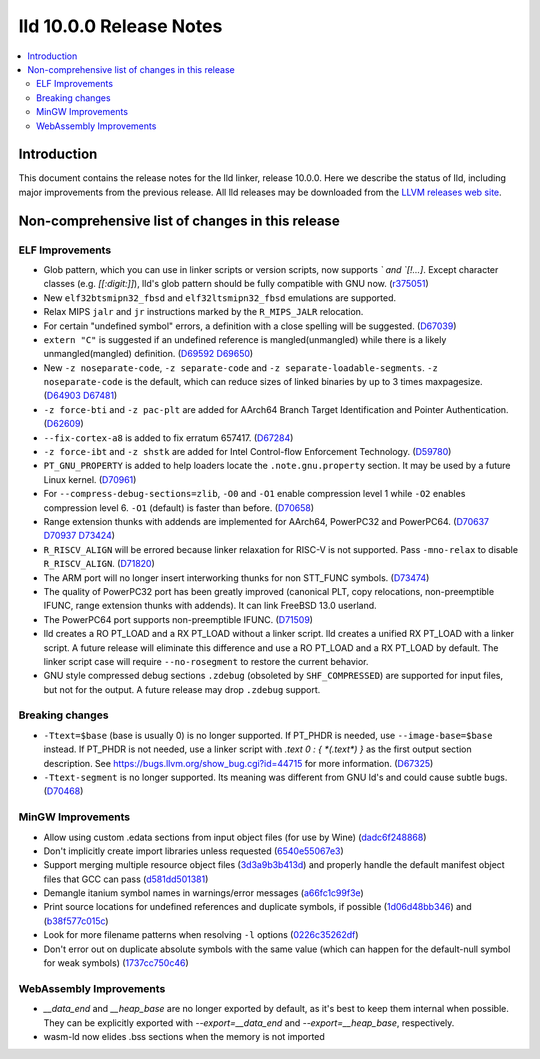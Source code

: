 ========================
lld 10.0.0 Release Notes
========================

.. contents::
    :local:


Introduction
============

This document contains the release notes for the lld linker, release 10.0.0.
Here we describe the status of lld, including major improvements
from the previous release. All lld releases may be downloaded
from the `LLVM releases web site <https://llvm.org/releases/>`_.

Non-comprehensive list of changes in this release
=================================================

ELF Improvements
----------------

* Glob pattern, which you can use in linker scripts or version scripts,
  now supports `\` and `[!...]`. Except character classes
  (e.g. `[[:digit:]]`), lld's glob pattern should be fully compatible
  with GNU now. (`r375051
  <https://github.com/llvm/llvm-project/commit/48993d5ab9413f0e5b94dfa292a233ce55b09e3e>`_)

* New ``elf32btsmipn32_fbsd`` and ``elf32ltsmipn32_fbsd`` emulations
  are supported.

* Relax MIPS ``jalr`` and ``jr`` instructions marked by the ``R_MIPS_JALR``
  relocation.
* For certain "undefined symbol" errors, a definition with a close spelling will be suggested.
  (`D67039 <https://reviews.llvm.org/D67039>`_)
* ``extern "C"`` is suggested if an undefined reference is mangled(unmangled) while there
  is a likely unmangled(mangled) definition.
  (`D69592 <https://reviews.llvm.org/D69592>`_ `D69650 <https://reviews.llvm.org/D69650>`_)
* New ``-z noseparate-code``, ``-z separate-code`` and ``-z separate-loadable-segments``.
  ``-z noseparate-code`` is the default, which can reduce sizes of linked binaries by up to
  3 times maxpagesize.
  (`D64903 <https://reviews.llvm.org/D64903>`_ `D67481 <https://reviews.llvm.org/D67481>`_)
* ``-z force-bti`` and ``-z pac-plt`` are added for AArch64 Branch Target Identification and Pointer Authentication.
  (`D62609 <https://reviews.llvm.org/D62609>`_)
* ``--fix-cortex-a8`` is added to fix erratum 657417.
  (`D67284 <https://reviews.llvm.org/D67284>`_)
* ``-z force-ibt`` and ``-z shstk`` are added for Intel Control-flow Enforcement Technology.
  (`D59780 <https://reviews.llvm.org/D59780>`_)
* ``PT_GNU_PROPERTY`` is added to help loaders locate the ``.note.gnu.property`` section.
  It may be used by a future Linux kernel.
  (`D70961 <https://reviews.llvm.org/D70961>`_)
* For ``--compress-debug-sections=zlib``, ``-O0`` and ``-O1`` enable compression level 1
  while ``-O2`` enables compression level 6. ``-O1`` (default) is faster than before.
  (`D70658 <https://reviews.llvm.org/D70658>`_)
* Range extension thunks with addends are implemented for AArch64, PowerPC32 and PowerPC64.
  (`D70637 <https://reviews.llvm.org/D70637>`_ `D70937 <https://reviews.llvm.org/D70937>`_
  `D73424 <https://reviews.llvm.org/D73424>`_)
* ``R_RISCV_ALIGN`` will be errored because linker relaxation for RISC-V is not supported.
  Pass ``-mno-relax`` to disable ``R_RISCV_ALIGN``.
  (`D71820 <https://reviews.llvm.org/D71820>`_)
* The ARM port will no longer insert interworking thunks for non STT_FUNC symbols.
  (`D73474 <https://reviews.llvm.org/D73474>`_)
* The quality of PowerPC32 port has been greatly improved (canonical PLT, copy
  relocations, non-preemptible IFUNC, range extension thunks with addends).
  It can link FreeBSD 13.0 userland.
* The PowerPC64 port supports non-preemptible IFUNC.
  (`D71509 <https://reviews.llvm.org/D71509>`_)
* lld creates a RO PT_LOAD and a RX PT_LOAD without a linker script.
  lld creates a unified RX PT_LOAD with a linker script.
  A future release will eliminate this difference and use a RO PT_LOAD and a RX PT_LOAD by default.
  The linker script case will require ``--no-rosegment`` to restore the current behavior.
* GNU style compressed debug sections ``.zdebug`` (obsoleted by ``SHF_COMPRESSED``)
  are supported for input files, but not for the output.
  A future release may drop ``.zdebug`` support.

Breaking changes
----------------

* ``-Ttext=$base`` (base is usually 0) is no longer supported.
  If PT_PHDR is needed, use ``--image-base=$base`` instead.
  If PT_PHDR is not needed, use a linker script with `.text 0 : { *(.text*) }` as the first
  output section description.
  See https://bugs.llvm.org/show_bug.cgi?id=44715 for more information.
  (`D67325 <https://reviews.llvm.org/D67325>`_)
* ``-Ttext-segment`` is no longer supported. Its meaning was different from GNU ld's and
  could cause subtle bugs.
  (`D70468 <https://reviews.llvm.org/D70468>`_)


MinGW Improvements
------------------

* Allow using custom .edata sections from input object files (for use
  by Wine)
  (`dadc6f248868 <https://reviews.llvm.org/rGdadc6f248868>`_)

* Don't implicitly create import libraries unless requested
  (`6540e55067e3 <https://reviews.llvm.org/rG6540e55067e3>`_)

* Support merging multiple resource object files
  (`3d3a9b3b413d <https://reviews.llvm.org/rG3d3a9b3b413d>`_)
  and properly handle the default manifest object files that GCC can pass
  (`d581dd501381 <https://reviews.llvm.org/rGd581dd501381>`_)

* Demangle itanium symbol names in warnings/error messages
  (`a66fc1c99f3e <https://reviews.llvm.org/rGa66fc1c99f3e>`_)

* Print source locations for undefined references and duplicate symbols,
  if possible
  (`1d06d48bb346 <https://reviews.llvm.org/rG1d06d48bb346>`_)
  and
  (`b38f577c015c <https://reviews.llvm.org/rGb38f577c015c>`_)

* Look for more filename patterns when resolving ``-l`` options
  (`0226c35262df <https://reviews.llvm.org/rG0226c35262df>`_)

* Don't error out on duplicate absolute symbols with the same value
  (which can happen for the default-null symbol for weak symbols)
  (`1737cc750c46 <https://reviews.llvm.org/rG1737cc750c46>`_)


WebAssembly Improvements
------------------------

* `__data_end` and `__heap_base` are no longer exported by default,
  as it's best to keep them internal when possible. They can be
  explicitly exported with `--export=__data_end` and
  `--export=__heap_base`, respectively.
* wasm-ld now elides .bss sections when the memory is not imported

